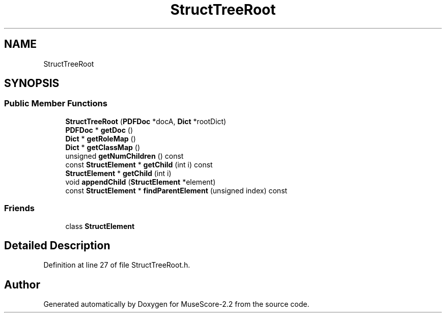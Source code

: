 .TH "StructTreeRoot" 3 "Mon Jun 5 2017" "MuseScore-2.2" \" -*- nroff -*-
.ad l
.nh
.SH NAME
StructTreeRoot
.SH SYNOPSIS
.br
.PP
.SS "Public Member Functions"

.in +1c
.ti -1c
.RI "\fBStructTreeRoot\fP (\fBPDFDoc\fP *docA, \fBDict\fP *rootDict)"
.br
.ti -1c
.RI "\fBPDFDoc\fP * \fBgetDoc\fP ()"
.br
.ti -1c
.RI "\fBDict\fP * \fBgetRoleMap\fP ()"
.br
.ti -1c
.RI "\fBDict\fP * \fBgetClassMap\fP ()"
.br
.ti -1c
.RI "unsigned \fBgetNumChildren\fP () const"
.br
.ti -1c
.RI "const \fBStructElement\fP * \fBgetChild\fP (int i) const"
.br
.ti -1c
.RI "\fBStructElement\fP * \fBgetChild\fP (int i)"
.br
.ti -1c
.RI "void \fBappendChild\fP (\fBStructElement\fP *element)"
.br
.ti -1c
.RI "const \fBStructElement\fP * \fBfindParentElement\fP (unsigned index) const"
.br
.in -1c
.SS "Friends"

.in +1c
.ti -1c
.RI "class \fBStructElement\fP"
.br
.in -1c
.SH "Detailed Description"
.PP 
Definition at line 27 of file StructTreeRoot\&.h\&.

.SH "Author"
.PP 
Generated automatically by Doxygen for MuseScore-2\&.2 from the source code\&.
